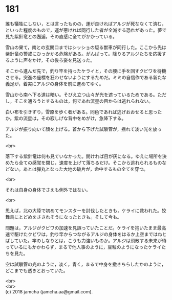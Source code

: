 #+OPTIONS: toc:nil
#+OPTIONS: \n:t

* 181

  誰も犠牲にしない，とは言ったものの，運が良ければアルジが死ななくて済む，といった程度のもので，運が悪ければ同行した者が全滅する恐れがあった。夢で見た紫針竜との邂逅，その直感に全てがかかっている。

  雪山の果て，南との玄関口まではシッショの駆る獣車が同行した。ここから先は紫針竜の警戒にひっかかる危険がある。がんばって。降りるアルジたちを応援するように声をかけ，その後ろ姿を見送った。

  そこから進んだ先で，釣り竿を持ったケライと，その腰に手を回すクビワを待機させる。突進の座標を狂わせないようにするためだ。ミミの自信作である新たな義足が，着実にアルジの身体を前に進めてゆく。

  雪山から南へ下る道は暗い。そびえ立つ山々が光を遮っているためである。ただし，そこを通ろうとするものは，何であれ流星の目からは逃れられない。

  白い布を引きずり，雪原を歩く者がある。同色であれば逃げおおせると思ったか。紫の流星は，その寂しげな背中をめがけ，急降下する。

  アルジが振り向いて顔を上げる。首から下げた試験管が，揺れて淡い光を放った。

  <br>

  落下する紫針竜は何も見ていなかった。開ければ目が灰になる。ゆえに場所を決めたら全ての感覚を閉じ，速度を上げて落ちるだけ。そこから逃れられるものなどない。あとは弾丸となった大地の破片が，命中するもの全てを穿つ。

  <br>

  それは自身の身体でさえも例外ではない。

  <br>

  思えば，北の大陸で初めてモンスターを討伐したときも，ケライに救われた。狡舞鳥にとどめをさされそうになったときも。そして今も。

  問題は，アルジがクビワの加速を見誤っていたことだ。ケライを抱いたまま最高速で駆けたクビワは，釣り竿からつながるアルジの身体をはるか上空まではねとばしていた。竿のしなりとは，こうも力強いものか。アルジは飛散する未来が待っているにもかかわらず，まるで他人事のように，豆粒のようになったケライたちを見た。

  空は試験管の光のように，淡く，青く，まるで中身を撒きちらしたかのように，どこまでも透きとおっていた。

  <br>
  <br>
  (c) 2018 jamcha (jamcha.aa@gmail.com).

  [[http://creativecommons.org/licenses/by-nc-sa/4.0/deed][file:http://i.creativecommons.org/l/by-nc-sa/4.0/88x31.png]]
